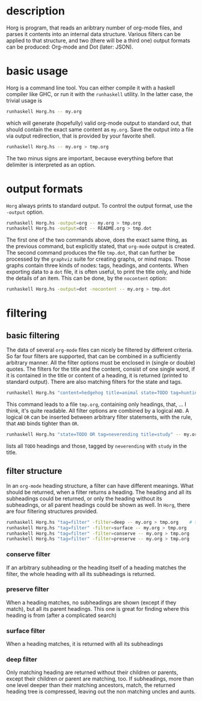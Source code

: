 
#+FILETAGS: :program:haskell:horg:
* description
  Horg is program, that reads an aribtrary number of org-mode files, and parses it contents into an internal data structure. Various filters can be applied to that structure, and two (there will be a third one) output formats can be produced: Org-mode and Dot (later: JSON).

* basic usage
  Horg is a command line tool. You can either compile it with a haskell compiler like GHC, or run it with the =runhaskell= utility. In the latter case, the trivial usage is
  #+BEGIN_SRC sh
  runhaskell Horg.hs -- my.org
  #+END_SRC
  which will generate (hopefully) valid org-mode output to standard out, that should contain the exact same content as =my.org=. Save the output into a file via output redirection, that is provided by your favorite shell.
  #+BEGIN_SRC sh
  runhaskell Horg.hs -- my.org > tmp.org
  #+END_SRC
  The two minus signs are important, because everything before that delimiter is interpreted as an option.
  
* output formats
  =Horg= always prints to standard output. To control the output format, use the =-output= option.
  #+BEGIN_SRC sh
  runhaskell Horg.hs -output=org -- my.org > tmp.org
  runhaskell Horg.hs -output=dot -- README.org > tmp.dot
  #+END_SRC
[[./tmp.svg]]
  The first one of the two commands above, does the exact same thing, as the previous command, but explicitly stated, that =org-mode= output is created. The second command produces the file =tmp.dot=, that can further be processed by the =graphviz= suite for creating graphs, or mind maps. Those graphs contain three kinds of nodes: tags, headings, and contents. When exporting data to a =dot= file, it is often useful, to print the title only, and hide the details of an item. This can be done, by the =nocontent= option:
  #+BEGIN_SRC sh
  runhaskell Horg.hs -output=dot -nocontent -- my.org > tmp.dot
  #+END_SRC

* filtering
** basic filtering
  The data of several =org-mode= files can nicely be filtered by different criteria. So far four filters are supported, that can be combined in a sufficiently arbitrary manner. All the filter options must be enclosed in (single or double) quotes. The filters for the title and the content, consist of one single word, if it is contained in the title or content of a heading, it is returned (printed to standard output). There are also matching filters for the state and tags.
  #+BEGIN_SRC sh
  runhaskell Horg.hs "content=hedgehog title=animal state=TODO tag=hunting" -- my.org > tmp.org
  #+END_SRC
  This command leads to a file =tmp.org=, containing only headings, that, ... I think, it's quite readable. All filter options are combined by a logical =AND=. A logical =OR= can be inserted between arbitrary filter statements, with the rule, that =AND= binds tighter than =OR=.
  #+BEGIN_SRC sh
  runhaskell Horg.hs "state=TODO OR tag=neverending title=study" -- my.org > tmp.org
  #+END_SRC
  lists all =TODO= headings and those, tagged by =neverending= with =study= in the title.
** filter structure
   In an =org-mode= heading structure, a filter can have different meanings. What should be returned, when a filter returns a heading. The heading and all its subheadings could be returned, or only the heading without its subheadings, or all parent headings could be shown as well. In =Horg=, there are four filtering structures provided.
  #+BEGIN_SRC sh
  runhaskell Horg.hs "tag=filter" -filter=deep -- my.org > tmp.org    # this one is the default
  runhaskell Horg.hs "tag=filter" -filter=surface -- my.org > tmp.org
  runhaskell Horg.hs "tag=filter" -filter=conserve -- my.org > tmp.org
  runhaskell Horg.hs "tag=filter" -filter=preserve -- my.org > tmp.org
  #+END_SRC
*** conserve filter
    If an arbitrary subheading or the heading itself of a heading matches the filter, the whole heading with all its subheadings is returned.
*** preserve filter
    When a heading matches, no subheadings are shown (except if they match), but all its parent headings. This one is great for finding where this heading is from (after a complicated search)
*** surface filter
    When a heading matches, it is returned with all its subheadings
*** deep filter
    Only matching heading are returned without their children or parents, except their children or parent are matching, too. If subheadings, more than one level deeper than their matching ancestors, match, the returned heading tree is compressed, leaving out the non matching uncles and aunts.


